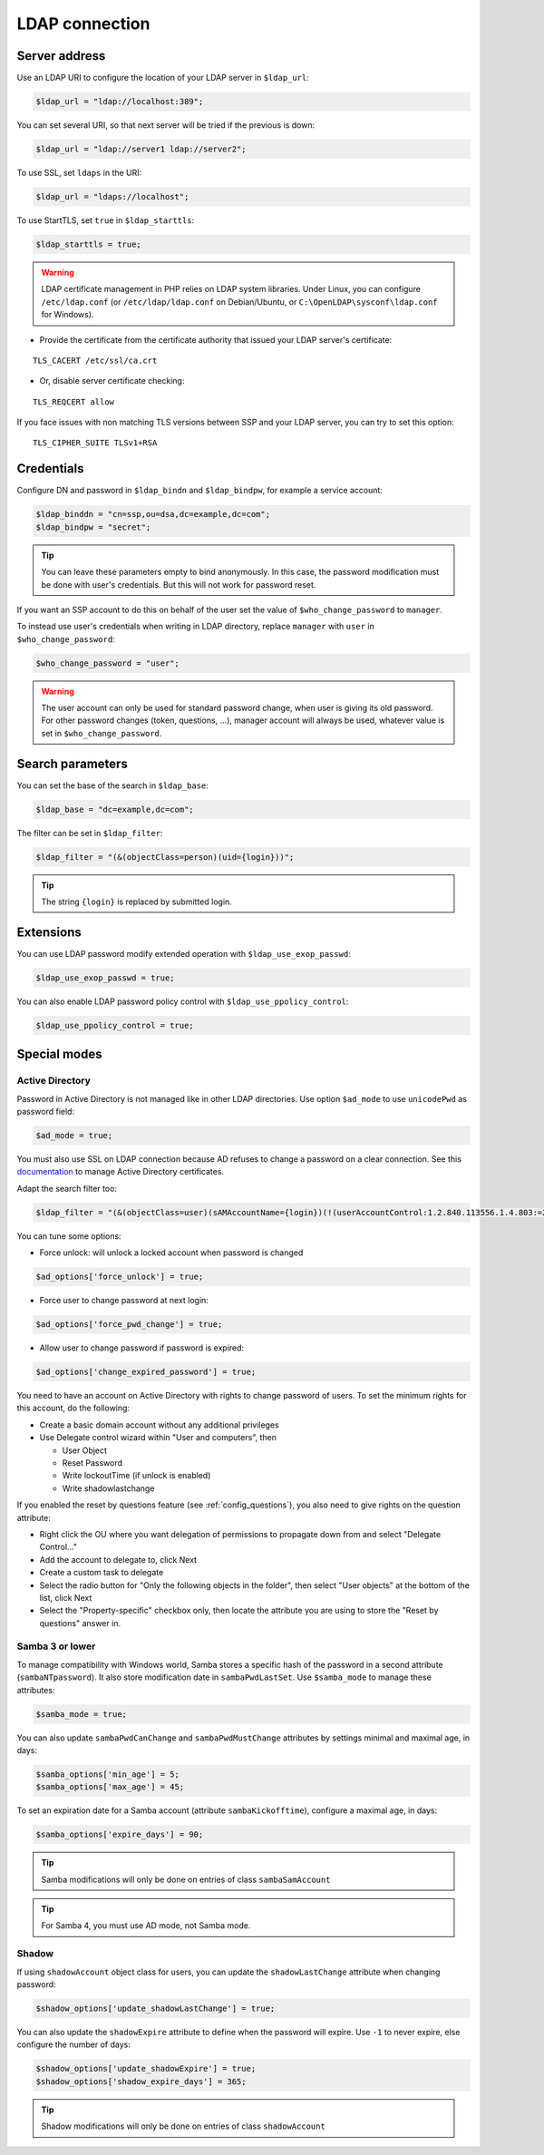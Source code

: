 LDAP connection
===============

Server address
--------------

Use an LDAP URI to configure the location of your LDAP server in
``$ldap_url``:

.. code:: php

   $ldap_url = "ldap://localhost:389";

You can set several URI, so that next server will be tried if the
previous is down:

.. code:: php

   $ldap_url = "ldap://server1 ldap://server2";

To use SSL, set ``ldaps`` in the URI:

.. code:: php

   $ldap_url = "ldaps://localhost";

To use StartTLS, set ``true`` in ``$ldap_starttls``:

.. code:: php

   $ldap_starttls = true;

.. warning::  LDAP certificate management in PHP relies on LDAP
  system libraries. Under Linux, you can configure ``/etc/ldap.conf`` (or
  ``/etc/ldap/ldap.conf`` on Debian/Ubuntu, or
  ``C:\OpenLDAP\sysconf\ldap.conf`` for Windows).

-  Provide the certificate from the certificate authority that issued
   your LDAP server's certificate:

::

   TLS_CACERT /etc/ssl/ca.crt

-  Or, disable server certificate checking:

::

   TLS_REQCERT allow

If you face issues with non matching TLS versions between SSP and your
LDAP server, you can try to set this option:

::

   TLS_CIPHER_SUITE TLSv1+RSA


Credentials
-----------

Configure DN and password in ``$ldap_bindn`` and ``$ldap_bindpw``, for example a service account:

.. code:: php

   $ldap_binddn = "cn=ssp,ou=dsa,dc=example,dc=com";
   $ldap_bindpw = "secret";

.. tip:: You can leave these parameters empty to bind anonymously. In
  this case, the password modification must be done with user's
  credentials. But this will not work for password reset.

If you want an SSP account to do this on behalf of the user set the value of ``$who_change_password`` to ``manager``. 

To instead use user's credentials when writing in LDAP directory, replace ``manager`` with ``user`` in ``$who_change_password``:

.. code:: php

   $who_change_password = "user";

.. warning:: The user account can only be used for standard password
  change, when user is giving its old password. For other password changes
  (token, questions, ...), manager account will always be used, whatever
  value is set in ``$who_change_password``.

Search parameters
-----------------

You can set the base of the search in ``$ldap_base``:

.. code:: php

   $ldap_base = "dc=example,dc=com";

The filter can be set in ``$ldap_filter``:

.. code:: php

   $ldap_filter = "(&(objectClass=person)(uid={login}))";

.. tip:: The string ``{login}`` is replaced by submitted login.

Extensions
----------

You can use LDAP password modify extended operation with
``$ldap_use_exop_passwd``:

.. code:: php

   $ldap_use_exop_passwd = true;

You can also enable LDAP password policy control with ``$ldap_use_ppolicy_control``:

.. code:: php

   $ldap_use_ppolicy_control = true;

Special modes
-------------

Active Directory
~~~~~~~~~~~~~~~~

Password in Active Directory is not managed like in other LDAP
directories. Use option ``$ad_mode`` to use ``unicodePwd`` as password
field:

.. code:: php

   $ad_mode = true;

You must also use SSL on LDAP connection because AD refuses to change a
password on a clear connection. See this
`documentation </documentation/general/active_directory_certificates>`__
to manage Active Directory certificates.

Adapt the search filter too:

.. code:: php

   $ldap_filter = "(&(objectClass=user)(sAMAccountName={login})(!(userAccountControl:1.2.840.113556.1.4.803:=2)))";

You can tune some options:

-  Force unlock: will unlock a locked account when password is changed

.. code:: php

   $ad_options['force_unlock'] = true;

-  Force user to change password at next login:

.. code:: php

   $ad_options['force_pwd_change'] = true;

-  Allow user to change password if password is expired:

.. code:: php

   $ad_options['change_expired_password'] = true;

You need to have an account on Active Directory with rights to change
password of users. To set the minimum rights for this account, do the
following:

-  Create a basic domain account without any additional privileges
-  Use Delegate control wizard within "User and computers", then

   -  User Object
   -  Reset Password
   -  Write lockoutTime (if unlock is enabled)
   -  Write shadowlastchange

If you enabled the reset by questions feature (see :ref:`config_questions`),
you also need to give rights on the question attribute:

-  Right click the OU where you want delegation of permissions to
   propagate down from and select "Delegate Control…"
-  Add the account to delegate to, click Next
-  Create a custom task to delegate
-  Select the radio button for "Only the following objects in the
   folder", then select "User objects" at the bottom of the list, click
   Next
-  Select the "Property-specific" checkbox only, then locate the
   attribute you are using to store the "Reset by questions" answer in.

Samba 3 or lower
~~~~~~~~~~~~~~~~

To manage compatibility with Windows world, Samba stores a specific hash
of the password in a second attribute (``sambaNTpassword``). It also
store modification date in ``sambaPwdLastSet``. Use ``$samba_mode`` to
manage these attributes:

.. code:: php

   $samba_mode = true;

You can also update ``sambaPwdCanChange`` and ``sambaPwdMustChange``
attributes by settings minimal and maximal age, in days:

.. code:: php

   $samba_options['min_age'] = 5;
   $samba_options['max_age'] = 45;

To set an expiration date for a Samba account (attribute
``sambaKickofftime``), configure a maximal age, in days:

.. code:: php

   $samba_options['expire_days'] = 90;

.. tip:: Samba modifications will only be done on entries of class
  ``sambaSamAccount``

.. tip:: For Samba 4, you must use AD mode, not Samba mode.

Shadow
~~~~~~

If using ``shadowAccount`` object class for users, you can update the
``shadowLastChange`` attribute when changing password:

.. code:: php

   $shadow_options['update_shadowLastChange'] = true;

You can also update the ``shadowExpire`` attribute to define when the
password will expire. Use ``-1`` to never expire, else configure the
number of days:

.. code:: php

   $shadow_options['update_shadowExpire'] = true;
   $shadow_options['shadow_expire_days'] = 365;

.. tip:: Shadow modifications will only be done on entries of class
  ``shadowAccount``
